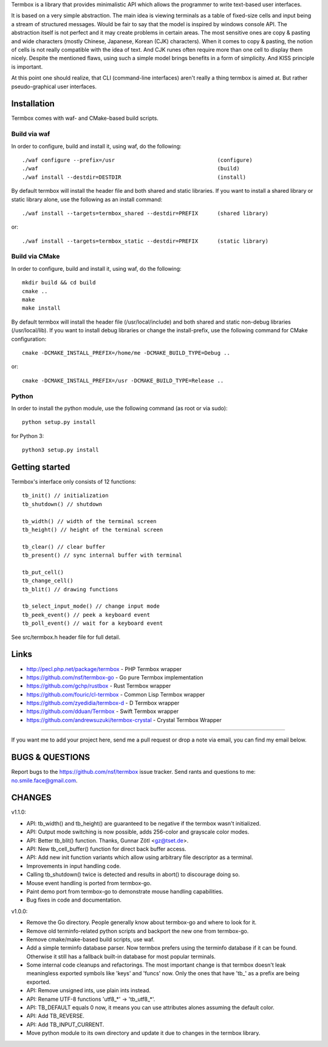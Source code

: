 Termbox is a library that provides minimalistic API which allows the
programmer to write text-based user interfaces.

It is based on a very simple abstraction. The main idea is viewing terminals as
a table of fixed-size cells and input being a stream of structured
messages. Would be fair to say that the model is inspired by windows console
API. The abstraction itself is not perfect and it may create problems in certain
areas. The most sensitive ones are copy & pasting and wide characters (mostly
Chinese, Japanese, Korean (CJK) characters). When it comes to copy & pasting,
the notion of cells is not really compatible with the idea of text. And CJK
runes often require more than one cell to display them nicely. Despite the
mentioned flaws, using such a simple model brings benefits in a form of
simplicity. And KISS principle is important.

At this point one should realize, that CLI (command-line interfaces) aren't
really a thing termbox is aimed at. But rather pseudo-graphical user interfaces.



Installation
============

Termbox comes with waf- and CMake-based build scripts.

Build via waf
-------------

In order to configure, build and install it, using waf, do the following::

  ./waf configure --prefix=/usr                                (configure)
  ./waf                                                        (build)
  ./waf install --destdir=DESTDIR                              (install)

By default termbox will install the header file and both shared and static
libraries. If you want to install a shared library or static library alone, use
the following as an install command::

  ./waf install --targets=termbox_shared --destdir=PREFIX      (shared library)

or::

  ./waf install --targets=termbox_static --destdir=PREFIX      (static library)


Build via CMake
---------------

In order to configure, build and install it, using waf, do the following::

  mkdir build && cd build
  cmake ..
  make
  make install

By default termbox will install the header file (/usr/local/include) and both shared and static non-debug
libraries (/usr/local/lib). If you want to install debug libraries or change the install-prefix, use the
following command for CMake configuration::

  cmake -DCMAKE_INSTALL_PREFIX=/home/me -DCMAKE_BUILD_TYPE=Debug ..
  
or::

  cmake -DCMAKE_INSTALL_PREFIX=/usr -DCMAKE_BUILD_TYPE=Release ..


Python
------

In order to install the python module, use the following command (as root or
via sudo)::

  python setup.py install

for Python 3::

  python3 setup.py install



Getting started
===============

Termbox's interface only consists of 12 functions::

  tb_init() // initialization
  tb_shutdown() // shutdown

  tb_width() // width of the terminal screen
  tb_height() // height of the terminal screen

  tb_clear() // clear buffer
  tb_present() // sync internal buffer with terminal

  tb_put_cell()
  tb_change_cell()
  tb_blit() // drawing functions

  tb_select_input_mode() // change input mode
  tb_peek_event() // peek a keyboard event
  tb_poll_event() // wait for a keyboard event

See src/termbox.h header file for full detail.



Links
=====

- http://pecl.php.net/package/termbox - PHP Termbox wrapper
- https://github.com/nsf/termbox-go - Go pure Termbox implementation
- https://github.com/gchp/rustbox - Rust Termbox wrapper
- https://github.com/fouric/cl-termbox - Common Lisp Termbox wrapper
- https://github.com/zyedidia/termbox-d - D Termbox wrapper
- https://github.com/dduan/Termbox - Swift Termbox wrapper
- https://github.com/andrewsuzuki/termbox-crystal - Crystal Termbox Wrapper

----

If you want me to add your project here, send me a pull request or drop a note
via email, you can find my email below.



BUGS & QUESTIONS
================

Report bugs to the https://github.com/nsf/termbox issue tracker. Send rants
and questions to me: no.smile.face@gmail.com.



CHANGES
=======

v1.1.0:

- API: tb_width() and tb_height() are guaranteed to be negative if the termbox
  wasn't initialized.
- API: Output mode switching is now possible, adds 256-color and grayscale color
  modes.
- API: Better tb_blit() function. Thanks, Gunnar Zötl <gz@tset.de>.
- API: New tb_cell_buffer() function for direct back buffer access.
- API: Add new init function variants which allow using arbitrary file
  descriptor as a terminal.
- Improvements in input handling code.
- Calling tb_shutdown() twice is detected and results in abort() to discourage
  doing so.
- Mouse event handling is ported from termbox-go.
- Paint demo port from termbox-go to demonstrate mouse handling capabilities.
- Bug fixes in code and documentation.

v1.0.0:

- Remove the Go directory. People generally know about termbox-go and where
  to look for it.
- Remove old terminfo-related python scripts and backport the new one from
  termbox-go.
- Remove cmake/make-based build scripts, use waf.
- Add a simple terminfo database parser. Now termbox prefers using the
  terminfo database if it can be found. Otherwise it still has a fallback
  built-in database for most popular terminals.
- Some internal code cleanups and refactorings. The most important change is
  that termbox doesn't leak meaningless exported symbols like 'keys' and
  'funcs' now. Only the ones that have 'tb_' as a prefix are being exported.
- API: Remove unsigned ints, use plain ints instead.
- API: Rename UTF-8 functions 'utf8_*' -> 'tb_utf8_*'.
- API: TB_DEFAULT equals 0 now, it means you can use attributes alones
  assuming the default color.
- API: Add TB_REVERSE.
- API: Add TB_INPUT_CURRENT.
- Move python module to its own directory and update it due to changes in the
  termbox library.
